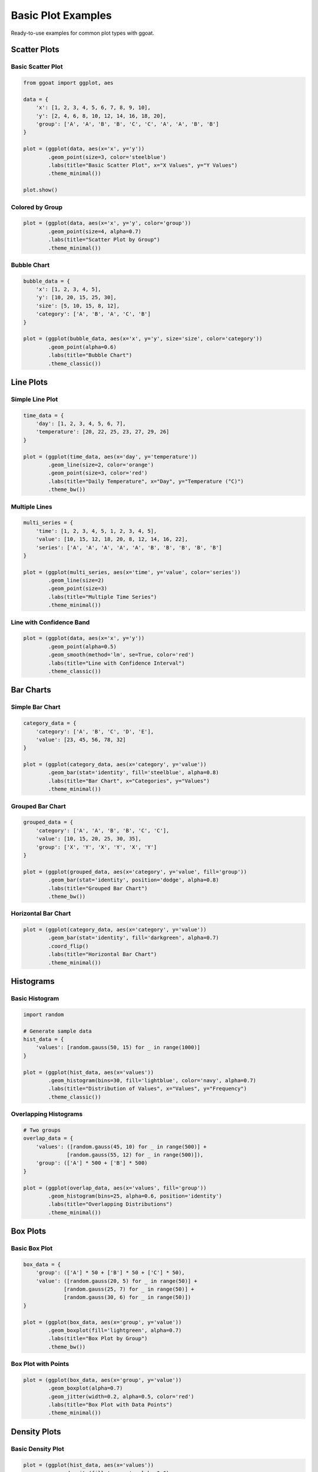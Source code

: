 Basic Plot Examples
===================

Ready-to-use examples for common plot types with ggoat.

Scatter Plots
-------------

Basic Scatter Plot
~~~~~~~~~~~~~~~~~~

.. code-block:: python

    from ggoat import ggplot, aes
    
    data = {
        'x': [1, 2, 3, 4, 5, 6, 7, 8, 9, 10],
        'y': [2, 4, 6, 8, 10, 12, 14, 16, 18, 20],
        'group': ['A', 'A', 'B', 'B', 'C', 'C', 'A', 'A', 'B', 'B']
    }
    
    plot = (ggplot(data, aes(x='x', y='y'))
            .geom_point(size=3, color='steelblue')
            .labs(title="Basic Scatter Plot", x="X Values", y="Y Values")
            .theme_minimal())
    
    plot.show()

Colored by Group
~~~~~~~~~~~~~~~~

.. code-block:: python

    plot = (ggplot(data, aes(x='x', y='y', color='group'))
            .geom_point(size=4, alpha=0.7)
            .labs(title="Scatter Plot by Group")
            .theme_minimal())

Bubble Chart
~~~~~~~~~~~~

.. code-block:: python

    bubble_data = {
        'x': [1, 2, 3, 4, 5],
        'y': [10, 20, 15, 25, 30],
        'size': [5, 10, 15, 8, 12],
        'category': ['A', 'B', 'A', 'C', 'B']
    }
    
    plot = (ggplot(bubble_data, aes(x='x', y='y', size='size', color='category'))
            .geom_point(alpha=0.6)
            .labs(title="Bubble Chart")
            .theme_classic())

Line Plots
----------

Simple Line Plot
~~~~~~~~~~~~~~~~

.. code-block:: python

    time_data = {
        'day': [1, 2, 3, 4, 5, 6, 7],
        'temperature': [20, 22, 25, 23, 27, 29, 26]
    }
    
    plot = (ggplot(time_data, aes(x='day', y='temperature'))
            .geom_line(size=2, color='orange')
            .geom_point(size=3, color='red')
            .labs(title="Daily Temperature", x="Day", y="Temperature (°C)")
            .theme_bw())

Multiple Lines
~~~~~~~~~~~~~~

.. code-block:: python

    multi_series = {
        'time': [1, 2, 3, 4, 5, 1, 2, 3, 4, 5],
        'value': [10, 15, 12, 18, 20, 8, 12, 14, 16, 22],
        'series': ['A', 'A', 'A', 'A', 'A', 'B', 'B', 'B', 'B', 'B']
    }
    
    plot = (ggplot(multi_series, aes(x='time', y='value', color='series'))
            .geom_line(size=2)
            .geom_point(size=3)
            .labs(title="Multiple Time Series")
            .theme_minimal())

Line with Confidence Band
~~~~~~~~~~~~~~~~~~~~~~~~~

.. code-block:: python

    plot = (ggplot(data, aes(x='x', y='y'))
            .geom_point(alpha=0.5)
            .geom_smooth(method='lm', se=True, color='red')
            .labs(title="Line with Confidence Interval")
            .theme_classic())

Bar Charts
----------

Simple Bar Chart
~~~~~~~~~~~~~~~~

.. code-block:: python

    category_data = {
        'category': ['A', 'B', 'C', 'D', 'E'],
        'value': [23, 45, 56, 78, 32]
    }
    
    plot = (ggplot(category_data, aes(x='category', y='value'))
            .geom_bar(stat='identity', fill='steelblue', alpha=0.8)
            .labs(title="Bar Chart", x="Categories", y="Values")
            .theme_minimal())

Grouped Bar Chart
~~~~~~~~~~~~~~~~~

.. code-block:: python

    grouped_data = {
        'category': ['A', 'A', 'B', 'B', 'C', 'C'],
        'value': [10, 15, 20, 25, 30, 35],
        'group': ['X', 'Y', 'X', 'Y', 'X', 'Y']
    }
    
    plot = (ggplot(grouped_data, aes(x='category', y='value', fill='group'))
            .geom_bar(stat='identity', position='dodge', alpha=0.8)
            .labs(title="Grouped Bar Chart")
            .theme_bw())

Horizontal Bar Chart
~~~~~~~~~~~~~~~~~~~

.. code-block:: python

    plot = (ggplot(category_data, aes(x='category', y='value'))
            .geom_bar(stat='identity', fill='darkgreen', alpha=0.7)
            .coord_flip()
            .labs(title="Horizontal Bar Chart")
            .theme_minimal())

Histograms
----------

Basic Histogram
~~~~~~~~~~~~~~~

.. code-block:: python

    import random
    
    # Generate sample data
    hist_data = {
        'values': [random.gauss(50, 15) for _ in range(1000)]
    }
    
    plot = (ggplot(hist_data, aes(x='values'))
            .geom_histogram(bins=30, fill='lightblue', color='navy', alpha=0.7)
            .labs(title="Distribution of Values", x="Values", y="Frequency")
            .theme_classic())

Overlapping Histograms
~~~~~~~~~~~~~~~~~~~~~~

.. code-block:: python

    # Two groups
    overlap_data = {
        'values': ([random.gauss(45, 10) for _ in range(500)] + 
                  [random.gauss(55, 12) for _ in range(500)]),
        'group': (['A'] * 500 + ['B'] * 500)
    }
    
    plot = (ggplot(overlap_data, aes(x='values', fill='group'))
            .geom_histogram(bins=25, alpha=0.6, position='identity')
            .labs(title="Overlapping Distributions")
            .theme_minimal())

Box Plots
---------

Basic Box Plot
~~~~~~~~~~~~~~

.. code-block:: python

    box_data = {
        'group': (['A'] * 50 + ['B'] * 50 + ['C'] * 50),
        'value': ([random.gauss(20, 5) for _ in range(50)] +
                 [random.gauss(25, 7) for _ in range(50)] +
                 [random.gauss(30, 6) for _ in range(50)])
    }
    
    plot = (ggplot(box_data, aes(x='group', y='value'))
            .geom_boxplot(fill='lightgreen', alpha=0.7)
            .labs(title="Box Plot by Group")
            .theme_bw())

Box Plot with Points
~~~~~~~~~~~~~~~~~~~

.. code-block:: python

    plot = (ggplot(box_data, aes(x='group', y='value'))
            .geom_boxplot(alpha=0.7)
            .geom_jitter(width=0.2, alpha=0.5, color='red')
            .labs(title="Box Plot with Data Points")
            .theme_minimal())

Density Plots
-------------

Basic Density Plot
~~~~~~~~~~~~~~~~~~

.. code-block:: python

    plot = (ggplot(hist_data, aes(x='values'))
            .geom_density(fill='orange', alpha=0.6)
            .labs(title="Density Plot")
            .theme_classic())

Multiple Densities
~~~~~~~~~~~~~~~~~~

.. code-block:: python

    plot = (ggplot(overlap_data, aes(x='values', fill='group'))
            .geom_density(alpha=0.5)
            .labs(title="Density Plot by Group")
            .theme_minimal())

Statistical Plots
-----------------

Correlation Plot
~~~~~~~~~~~~~~~~

.. code-block:: python

    corr_data = {
        'x': [i + random.gauss(0, 2) for i in range(1, 21)],
        'y': [2*i + random.gauss(0, 3) for i in range(1, 21)]
    }
    
    plot = (ggplot(corr_data, aes(x='x', y='y'))
            .geom_point(size=3, alpha=0.7)
            .geom_smooth(method='lm', se=True)
            .labs(title="Correlation Analysis", 
                  subtitle="Points with linear trend")
            .theme_minimal())

Violin Plot
~~~~~~~~~~~

.. code-block:: python

    plot = (ggplot(box_data, aes(x='group', y='value'))
            .geom_violin(fill='purple', alpha=0.6)
            .geom_boxplot(width=0.1, fill='white', alpha=0.8)
            .labs(title="Violin Plot with Box Plot")
            .theme_bw())

Multi-layer Plots
-----------------

Points + Lines + Smooth
~~~~~~~~~~~~~~~~~~~~~~~

.. code-block:: python

    complex_data = {
        'x': [i for i in range(1, 21)],
        'y': [i*2 + random.gauss(0, 5) for i in range(1, 21)],
        'group': ['A']*10 + ['B']*10
    }
    
    plot = (ggplot(complex_data, aes(x='x', y='y', color='group'))
            .geom_point(size=3, alpha=0.7)
            .geom_line(alpha=0.5)
            .geom_smooth(method='lm', se=False, size=2)
            .labs(title="Multi-layer Visualization")
            .theme_classic())

Mixed Geoms
~~~~~~~~~~~

.. code-block:: python

    mixed_data = {
        'category': ['A', 'B', 'C', 'D'],
        'value': [25, 45, 35, 55],
        'error': [3, 5, 4, 6]
    }
    
    plot = (ggplot(mixed_data, aes(x='category', y='value'))
            .geom_bar(stat='identity', fill='lightblue', alpha=0.7)
            .geom_errorbar(aes(ymin='value', ymax='value'), width=0.2)
            .geom_text(aes(label='value'), vjust=-0.5)
            .labs(title="Bar Chart with Error Bars and Labels")
            .theme_minimal())

Customization Examples
---------------------

Custom Colors
~~~~~~~~~~~~~

.. code-block:: python

    plot = (ggplot(grouped_data, aes(x='category', y='value', fill='group'))
            .geom_bar(stat='identity', position='dodge')
            .scale_fill_manual(['#FF6B6B', '#4ECDC4'])
            .labs(title="Custom Color Palette")
            .theme_minimal())

Custom Theme
~~~~~~~~~~~~

.. code-block:: python

    plot = (ggplot(data, aes(x='x', y='y', color='group'))
            .geom_point(size=4)
            .theme_void()
            .labs(title="Minimal Theme")
            .theme(legend_position='bottom'))

Faceted Plot
~~~~~~~~~~~~

.. code-block:: python

    facet_data = {
        'x': [i for i in range(1, 21)] * 3,
        'y': [random.gauss(i, 2) for i in range(1, 21)] * 3,
        'category': ['Type A']*20 + ['Type B']*20 + ['Type C']*20
    }
    
    plot = (ggplot(facet_data, aes(x='x', y='y'))
            .geom_point(color='steelblue', size=2)
            .geom_smooth(method='lm', se=False, color='red')
            .facet_wrap('category')
            .labs(title="Faceted Plot")
            .theme_bw())

Tips for Better Plots
---------------------

1. **Choose appropriate geoms** for your data type
2. **Use transparency (alpha)** to handle overplotting
3. **Apply consistent themes** for professional appearance
4. **Add meaningful labels** and titles
5. **Consider color accessibility** in your palette choices
6. **Layer thoughtfully** - order matters for visibility

Next Steps
----------

* :doc:`advanced_plots` - Complex visualizations
* :doc:`../api/index` - Complete API reference
* :doc:`../tutorials/index` - Step-by-step tutorials